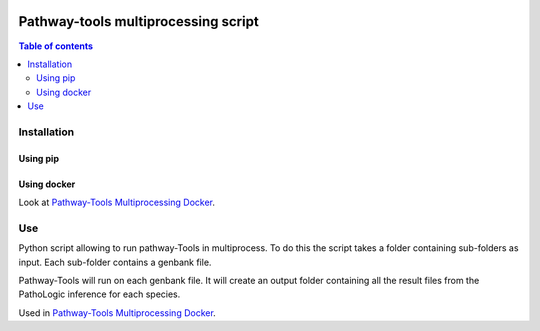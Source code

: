 .. image:: https://img.shields.io/pypi/v/mpwt.svg
	:target: https://pypi.python.org/pypi/mpwt

Pathway-tools multiprocessing script
====================================
.. contents:: Table of contents
   :backlinks: top
   :local:

Installation
------------

Using pip
~~~~~~~~~

.. code:: sh
	pip install mpwt

Using docker
~~~~~~~~~~~~

Look at `Pathway-Tools Multiprocessing Docker <https://github.com/ArnaudBelcour/pathway-tools-multiprocessing-docker>`__.

Use
---

Python script allowing to run pathway-Tools in multiprocess. To do this the script takes a folder containing sub-folders as input. Each sub-folder contains a genbank file.  

.. code-block:: text
    Folder_input
    ├── Folder_for_species_1
    │   └── Genbank_species_1
    ├── Folder_for_species_2
    │   └── Genbank_species_2
    ├── Folder_for_species_3
    │   └── Genbank_species_3
    │

Pathway-Tools will run on each genbank file. It will create an output folder containing all the result files from the PathoLogic inference for each species.

Used in `Pathway-Tools Multiprocessing Docker <https://github.com/ArnaudBelcour/pathway-tools-multiprocessing-docker>`__.

.. code:: python
    import mpwt

    folder_input = "path/to/folder/input"
    folder_output = "path/to/folder/output"

    mpwt.multiprocess_pwt(folder_input, folder_output)